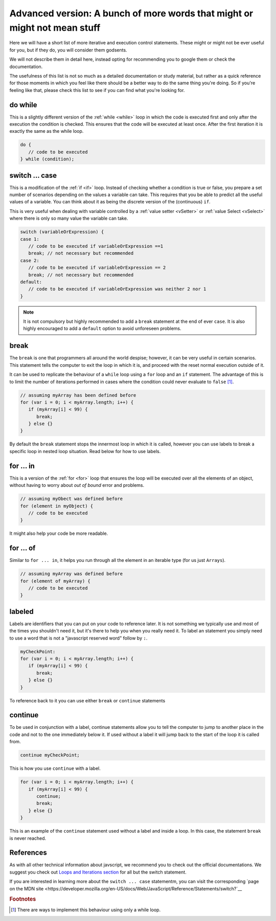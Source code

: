 .. _advExec:
Advanced version: A bunch of more words that might or might not mean stuff
==========================================================================

Here we will have a short list of more iterative and execution control statements. These might or might not be ever useful for you, but if they do, you will consider them godsents. 

We will not describe them in detail here, instead opting for recommending you to google them or check the documentation.

The usefulness of this list is not so much as a detailed documentation or study material, but rather as a quick reference for those moments in which you feel like there should be a better way to do the same thing you're doing. So if you're feeling like that, please check this list to see if you can find what you're looking for.

do while
--------

This is a slightly different version of the :ref:`while <while>` loop in which the code is executed first and only after the execution the condition is checked. This ensures that the code will be executed at least once. After the first iteration it is exactly the same as the while loop.

.. code-block:: javascript

   do {
      // code to be executed
   } while (condition);


switch ... case
---------------

This is a modification of the :ref:`if <if>` loop. Instead of checking whether a condition is true or false, you prepare a set number of scenarios depending on the values a variable can take. This requires that you be able to predict all the useful values of a variable. You can think about it as being the discrete version of the (continuous) ``if``.

This is very useful when dealing with variable controlled by a :ref:`value setter <vSetter>` or :ref:`value Select <vSelect>` where there is only so many value the variable can take.

.. code-block:: javascript
   
   switch (variableOrExpression) {
   case 1:
      // code to be executed if variableOrExpression ==1 
      break; // not necessary but recommended
   case 2:
      // code to be executed if variableOrExpression == 2
      break; // not necessary but recommended
   default:
      // code to be executed if variableOrExpression was neither 2 nor 1
   }

.. note::
   It is not compulsory but highly recommended to add a ``break`` statement at the end of ever ``case``. It is also highly encouraged to add a ``default`` option to avoid unforeseen problems.

break
-----

The ``break`` is one that programmers all around the world despise; however, it can be very useful in certain scenarios. This statement tells the computer to exit the loop in which it is, and proceed with the reset normal execution outside of it. 

It can be used to replicate the behaviour of a  ``while`` loop using a ``for`` loop and an ``if`` statement. The advantage of this is to limit the number of iterations performed in cases where the condition could never evaluate to ``false`` [#f1]_.

.. code-block:: javascript

   // assuming myArray has been defined before
   for (var i = 0; i < myArray.length; i++) {
      if (myArray[i] < 99) {
         break;
      } else {}
   }

By default the ``break`` statement stops the innermost loop in which it is called, however you can use labels to break a specific loop in nested loop situation. Read below for how to use labels.

for ... in
----------

This is a version of the :ref:`for <for>` loop that ensures the loop will be executed over all the elements of an object, without having to worry about *out of bound* error and problems.

.. code-block:: javascript

   // assuming myObect was defined before
   for (element in myObject) {
      // code to be executed
   }

It might also help your code be more readable.

for ... of
----------

Similar to ``for ... in``, it helps you run through all the element in an iterable type (for us just ``Arrays``). 

.. code-block:: javascript

   // assuming myArray was defined before
   for (element of myArray) {
      // code to be executed
   }

labeled
-------

Labels are identifiers that you can put on your code to reference later. It is not something we typically use and most of the times you shouldn't need it, but it's there to help you when you really need it. To label an statement you simply need to use a word that is not a "javascript reserved word" follow by ``:``.

.. code-block:: javascript

   myCheckPoint:
   for (var i = 0; i < myArray.length; i++) {
      if (myArray[i] < 99) {
         break;
      } else {}
   }

To reference back to it you can use either ``break`` or ``continue`` statements


continue
--------

To be used in conjunction with a label, continue statements allow you to tell the computer to jump to another place in the code and not to the one immediately below it. If used without a label it will jump back to the start of the loop it is called from.

.. code-block:: javascript

   continue myCheckPoint;

This is how you use ``continue`` with a label.

.. code-block:: javascript
   
   for (var i = 0; i < myArray.length; i++) {
      if (myArray[i] < 99) {
         continue;
         break;
      } else {}
   }

This is an example of the ``continue`` statement used without a label and inside a loop. In this case, the statement ``break`` is never reached.

References
----------

As with all other technical information about javscript, we recommend you to check out the official documentations. We suggest you check out `Loops and Iterations section <https://developer.mozilla.org/en-US/docs/Web/JavaScript/Guide/Loops_and_iteration>`__ for all but the switch statement. 

If you are interested in learning more about the ``switch ... case`` statementm, you can visit the corresponding `page on the MDN site <https://developer.mozilla.org/en-US/docs/Web/JavaScript/Reference/Statements/switch?`__

.. rubric:: Footnotes
.. [#f1] There are ways to implement this behaviour using only a while loop.
